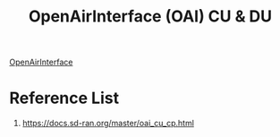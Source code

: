 :PROPERTIES:
:ID:       1cca2ec1-111d-487a-a9d5-249aeb4d5b60
:END:
#+title: OpenAirInterface (OAI) CU & DU

[[id:ed3c730b-c284-410c-80bf-7f0c21d3105b][OpenAirInterface]]

* Reference List
1. https://docs.sd-ran.org/master/oai_cu_cp.html
